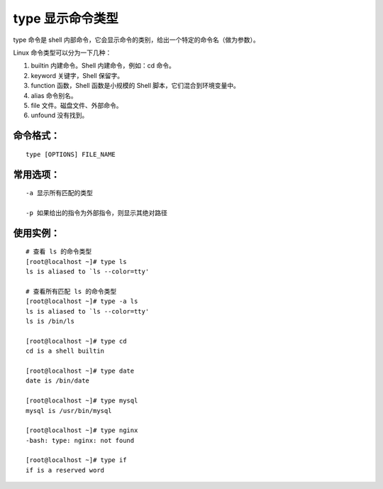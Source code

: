 type 显示命令类型
##########################

type 命令是 shell 内部命令，它会显示命令的类别，给出一个特定的命令名（做为参数）。

Linux 命令类型可以分为一下几种：

1. builtin 内建命令。Shell 内建命令，例如：cd 命令。

2. keyword 关键字，Shell 保留字。

3. function 函数，Shell 函数是小规模的 Shell 脚本，它们混合到环境变量中。

4. alias 命令别名。

5. file 文件。磁盘文件、外部命令。

6. unfound 没有找到。

命令格式：
***********************

.. highlight:: none

::

    type [OPTIONS] FILE_NAME

常用选项：
***********************

::

    -a 显示所有匹配的类型

    -p 如果给出的指令为外部指令，则显示其绝对路径

使用实例：
***********************

::

    # 查看 ls 的命令类型
    [root@localhost ~]# type ls
    ls is aliased to `ls --color=tty'

    # 查看所有匹配 ls 的命令类型
    [root@localhost ~]# type -a ls
    ls is aliased to `ls --color=tty'
    ls is /bin/ls

    [root@localhost ~]# type cd
    cd is a shell builtin

    [root@localhost ~]# type date
    date is /bin/date

    [root@localhost ~]# type mysql
    mysql is /usr/bin/mysql

    [root@localhost ~]# type nginx
    -bash: type: nginx: not found

    [root@localhost ~]# type if
    if is a reserved word

